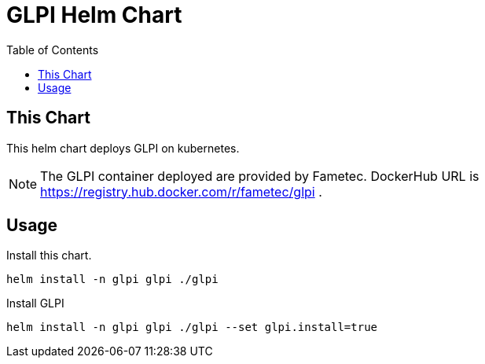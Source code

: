 = GLPI Helm Chart
:toc: left
:description: Helm Chart for deploying GLPI
:icons: font

== This Chart

This helm chart deploys GLPI on kubernetes. 

NOTE: The GLPI container deployed are provided by Fametec. DockerHub URL is https://registry.hub.docker.com/r/fametec/glpi .

== Usage

Install this chart.

[source, bash]
----
helm install -n glpi glpi ./glpi
----

Install GLPI

[source, bash]
----
helm install -n glpi glpi ./glpi --set glpi.install=true
----

